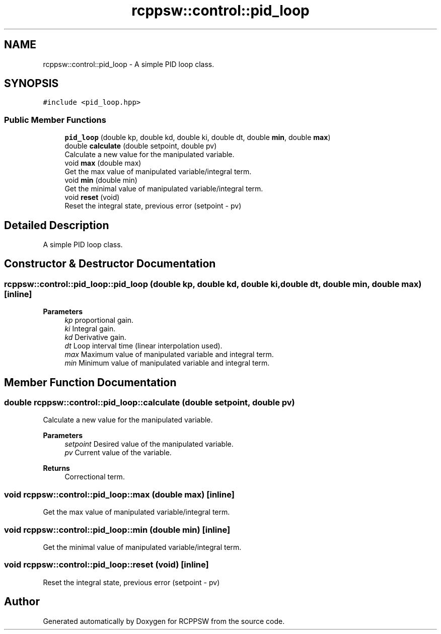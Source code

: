 .TH "rcppsw::control::pid_loop" 3 "Sat Feb 5 2022" "RCPPSW" \" -*- nroff -*-
.ad l
.nh
.SH NAME
rcppsw::control::pid_loop \- A simple PID loop class\&.  

.SH SYNOPSIS
.br
.PP
.PP
\fC#include <pid_loop\&.hpp>\fP
.SS "Public Member Functions"

.in +1c
.ti -1c
.RI "\fBpid_loop\fP (double kp, double kd, double ki, double dt, double \fBmin\fP, double \fBmax\fP)"
.br
.ti -1c
.RI "double \fBcalculate\fP (double setpoint, double pv)"
.br
.RI "Calculate a new value for the manipulated variable\&. "
.ti -1c
.RI "void \fBmax\fP (double max)"
.br
.RI "Get the max value of manipulated variable/integral term\&. "
.ti -1c
.RI "void \fBmin\fP (double min)"
.br
.RI "Get the minimal value of manipulated variable/integral term\&. "
.ti -1c
.RI "void \fBreset\fP (void)"
.br
.RI "Reset the integral state, previous error (setpoint - pv) "
.in -1c
.SH "Detailed Description"
.PP 
A simple PID loop class\&. 
.SH "Constructor & Destructor Documentation"
.PP 
.SS "rcppsw::control::pid_loop::pid_loop (double kp, double kd, double ki, double dt, double min, double max)\fC [inline]\fP"

.PP
\fBParameters\fP
.RS 4
\fIkp\fP proportional gain\&. 
.br
\fIki\fP Integral gain\&. 
.br
\fIkd\fP Derivative gain\&. 
.br
\fIdt\fP Loop interval time (linear interpolation used)\&. 
.br
\fImax\fP Maximum value of manipulated variable and integral term\&. 
.br
\fImin\fP Minimum value of manipulated variable and integral term\&. 
.RE
.PP

.SH "Member Function Documentation"
.PP 
.SS "double rcppsw::control::pid_loop::calculate (double setpoint, double pv)"

.PP
Calculate a new value for the manipulated variable\&. 
.PP
\fBParameters\fP
.RS 4
\fIsetpoint\fP Desired value of the manipulated variable\&. 
.br
\fIpv\fP Current value of the variable\&.
.RE
.PP
\fBReturns\fP
.RS 4
Correctional term\&. 
.RE
.PP

.SS "void rcppsw::control::pid_loop::max (double max)\fC [inline]\fP"

.PP
Get the max value of manipulated variable/integral term\&. 
.SS "void rcppsw::control::pid_loop::min (double min)\fC [inline]\fP"

.PP
Get the minimal value of manipulated variable/integral term\&. 
.SS "void rcppsw::control::pid_loop::reset (void)\fC [inline]\fP"

.PP
Reset the integral state, previous error (setpoint - pv) 

.SH "Author"
.PP 
Generated automatically by Doxygen for RCPPSW from the source code\&.
